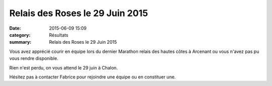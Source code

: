 Relais des Roses le 29 Juin 2015
================================

:date: 2015-06-09 15:09
:category: Résultats
:summary: Relais des Roses le 29 Juin 2015

Vous avez apprécié courir en équipe lors du dernier Marathon relais des hautes côtes à Arcenant ou vous n'avez pas pu vous rendre disponible.


Rien n'est perdu, on vous attend le 29 juin à Chalon.


Hésitez pas à contacter Fabrice pour rejoindre une équipe ou en constituer une.
